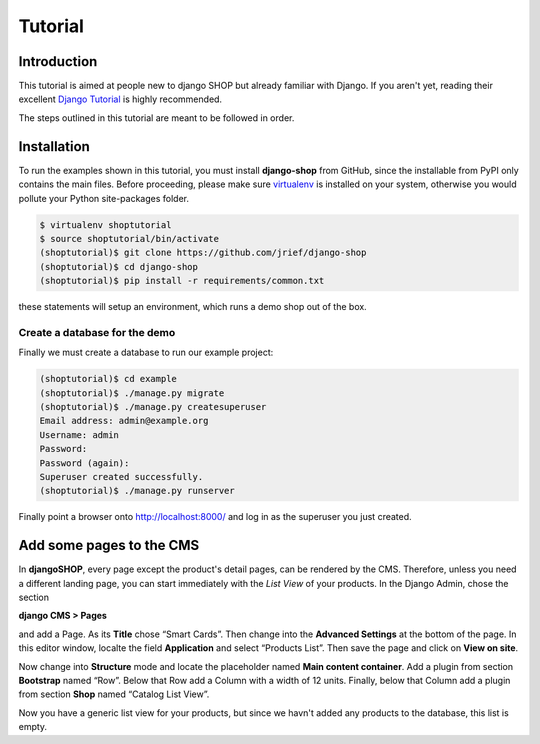========
Tutorial
========

Introduction
============

This tutorial is aimed at people new to django SHOP but already familiar with Django. If you aren't
yet, reading their excellent `Django Tutorial`_ is highly recommended.

The steps outlined in this tutorial are meant to be followed in order.

.. _Django Tutorial: https://docs.djangoproject.com/en/stable/intro/tutorial01/


Installation
============

To run the examples shown in this tutorial, you must install **django-shop** from GitHub, since
the installable from PyPI only contains the main files. Before proceeding, please make sure
virtualenv_ is installed on your system, otherwise you would pollute your Python site-packages
folder.

.. code-block:: shell

	$ virtualenv shoptutorial
	$ source shoptutorial/bin/activate
	(shoptutorial)$ git clone https://github.com/jrief/django-shop
	(shoptutorial)$ cd django-shop
	(shoptutorial)$ pip install -r requirements/common.txt

these statements will setup an environment, which runs a demo shop out of the box.

.. _create-demo-database:

Create a database for the demo
------------------------------

Finally we must create a database to run our example project:

.. code-block:: shell

	(shoptutorial)$ cd example
	(shoptutorial)$ ./manage.py migrate
	(shoptutorial)$ ./manage.py createsuperuser
	Email address: admin@example.org
	Username: admin
	Password:
	Password (again):
	Superuser created successfully.
	(shoptutorial)$ ./manage.py runserver

Finally point a browser onto http://localhost:8000/ and log in as the superuser you just created.

.. _virtualenv: http://docs.python-guide.org/en/latest/dev/virtualenvs/


Add some pages to the CMS
=========================

In **djangoSHOP**, every page except the product's detail pages, can be rendered by the CMS.
Therefore, unless you need a different landing page, you can start immediately with the *List View*
of your products. In the Django Admin, chose the section

**django CMS > Pages**

and add a Page. As its **Title** chose “Smart Cards”. Then change into the **Advanced Settings**
at the bottom of the page. In this editor window, localte the field **Application** and select
“Products List”. Then save the page and click on **View on site**.

Now change into **Structure** mode and locate the placeholder named **Main content container**.
Add a plugin from section **Bootstrap** named “Row”. Below that Row add a Column with a width of 12
units. Finally, below that Column add a plugin from section **Shop** named “Catalog List View”.

Now you have a generic list view for your products, but since we havn't added any products to the
database, this list is empty.
